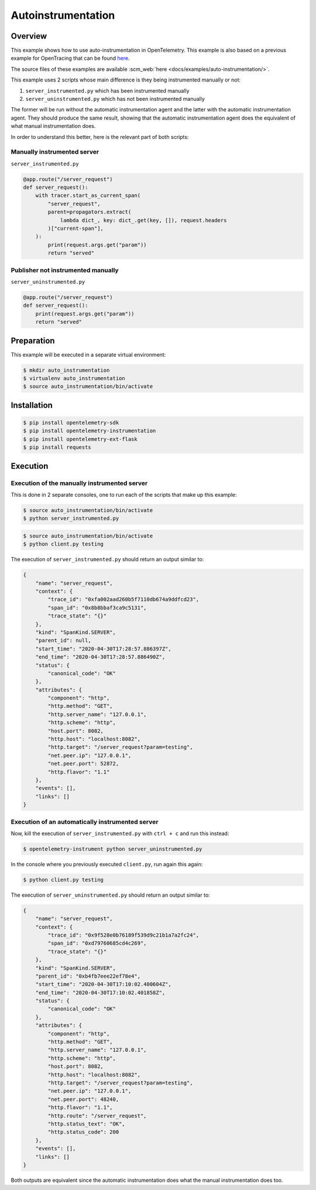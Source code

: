 Autoinstrumentation
===================

Overview
--------

This example shows how to use auto-instrumentation in OpenTelemetry.
This example is also based on a previous example for OpenTracing that
can be found
`here <https://github.com/yurishkuro/opentracing-tutorial/tree/master/python>`__.

The source files of these examples are available :scm_web:`here <docs/examples/auto-instrumentation/>`.

This example uses 2 scripts whose main difference is they being
instrumented manually or not:

1. ``server_instrumented.py`` which has been instrumented manually
2. ``server_uninstrumented.py`` which has not been instrumented manually

The former will be run without the automatic instrumentation agent and
the latter with the automatic instrumentation agent. They should produce
the same result, showing that the automatic instrumentation agent does
the equivalent of what manual instrumentation does.

In order to understand this better, here is the relevant part of both
scripts:

Manually instrumented server
~~~~~~~~~~~~~~~~~~~~~~~~~~~~

``server_instrumented.py``

.. code:: python

    @app.route("/server_request")
    def server_request():
        with tracer.start_as_current_span(
            "server_request",
            parent=propagators.extract(
                lambda dict_, key: dict_.get(key, []), request.headers
            )["current-span"],
        ):
            print(request.args.get("param"))
            return "served"

Publisher not instrumented manually
~~~~~~~~~~~~~~~~~~~~~~~~~~~~~~~~~~~

``server_uninstrumented.py``

.. code:: python

    @app.route("/server_request")
    def server_request():
        print(request.args.get("param"))
        return "served"

Preparation
-----------

This example will be executed in a separate virtual environment:

.. code:: sh

    $ mkdir auto_instrumentation
    $ virtualenv auto_instrumentation
    $ source auto_instrumentation/bin/activate

Installation
------------

.. code:: sh

    $ pip install opentelemetry-sdk
    $ pip install opentelemetry-instrumentation
    $ pip install opentelemetry-ext-flask
    $ pip install requests

Execution
---------

Execution of the manually instrumented server
~~~~~~~~~~~~~~~~~~~~~~~~~~~~~~~~~~~~~~~~~~~~~

This is done in 2 separate consoles, one to run each of the scripts that
make up this example:

.. code:: sh

    $ source auto_instrumentation/bin/activate
    $ python server_instrumented.py

.. code:: sh

    $ source auto_instrumentation/bin/activate
    $ python client.py testing

The execution of ``server_instrumented.py`` should return an output
similar to:

.. code:: sh

    {
        "name": "server_request",
        "context": {
            "trace_id": "0xfa002aad260b5f7110db674a9ddfcd23",
            "span_id": "0x8b8bbaf3ca9c5131",
            "trace_state": "{}"
        },
        "kind": "SpanKind.SERVER",
        "parent_id": null,
        "start_time": "2020-04-30T17:28:57.886397Z",
        "end_time": "2020-04-30T17:28:57.886490Z",
        "status": {
            "canonical_code": "OK"
        },
        "attributes": {
            "component": "http",
            "http.method": "GET",
            "http.server_name": "127.0.0.1",
            "http.scheme": "http",
            "host.port": 8082,
            "http.host": "localhost:8082",
            "http.target": "/server_request?param=testing",
            "net.peer.ip": "127.0.0.1",
            "net.peer.port": 52872,
            "http.flavor": "1.1"
        },
        "events": [],
        "links": []
    }

Execution of an automatically instrumented server
~~~~~~~~~~~~~~~~~~~~~~~~~~~~~~~~~~~~~~~~~~~~~~~~~

Now, kill the execution of ``server_instrumented.py`` with ``ctrl + c``
and run this instead:

.. code:: sh

    $ opentelemetry-instrument python server_uninstrumented.py

In the console where you previously executed ``client.py``, run again
this again:

.. code:: sh

    $ python client.py testing

The execution of ``server_uninstrumented.py`` should return an output
similar to:

.. code:: sh

    {
        "name": "server_request",
        "context": {
            "trace_id": "0x9f528e0b76189f539d9c21b1a7a2fc24",
            "span_id": "0xd79760685cd4c269",
            "trace_state": "{}"
        },
        "kind": "SpanKind.SERVER",
        "parent_id": "0xb4fb7eee22ef78e4",
        "start_time": "2020-04-30T17:10:02.400604Z",
        "end_time": "2020-04-30T17:10:02.401858Z",
        "status": {
            "canonical_code": "OK"
        },
        "attributes": {
            "component": "http",
            "http.method": "GET",
            "http.server_name": "127.0.0.1",
            "http.scheme": "http",
            "host.port": 8082,
            "http.host": "localhost:8082",
            "http.target": "/server_request?param=testing",
            "net.peer.ip": "127.0.0.1",
            "net.peer.port": 48240,
            "http.flavor": "1.1",
            "http.route": "/server_request",
            "http.status_text": "OK",
            "http.status_code": 200
        },
        "events": [],
        "links": []
    }

Both outputs are equivalent since the automatic instrumentation does
what the manual instrumentation does too.
